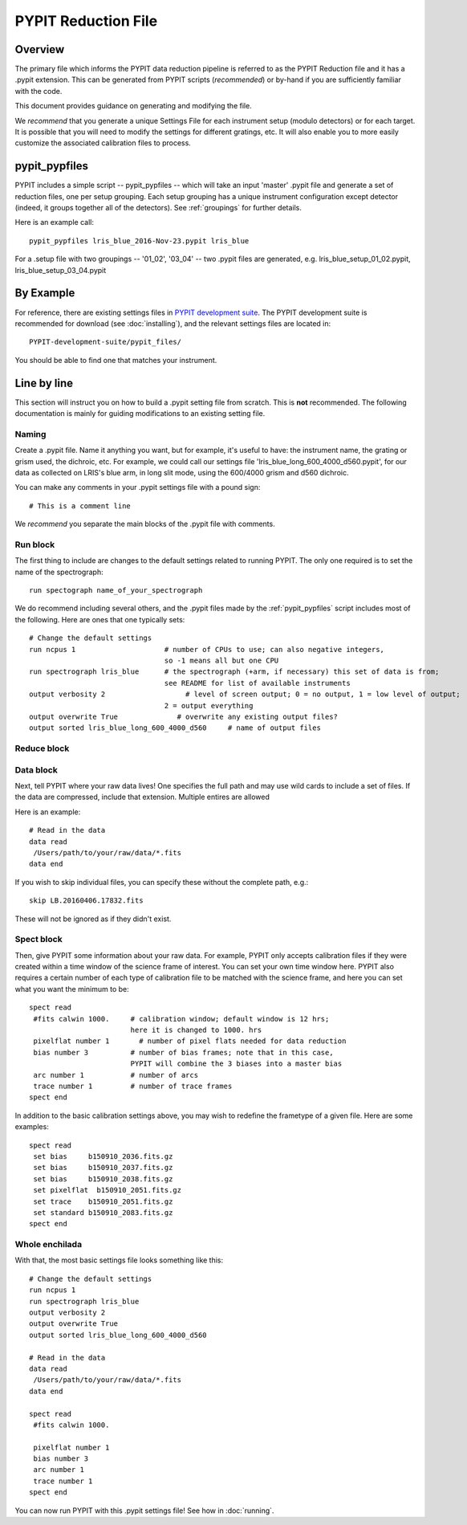 .. highlight:: rest

====================
PYPIT Reduction File
====================

Overview
========

The primary file which informs the PYPIT data
reduction pipeline is referred to as the PYPIT
Reduction file and it has a .pypit extension.  This
can be generated from PYPIT scripts (*recommended*)
or by-hand if you are sufficiently familiar with the code.

This document provides guidance on generating and modifying
the file.

We *recommend* that you generate a unique Settings File for each
instrument setup (modulo detectors) or for each target.
It is possible that you will need to modify the settings for
different gratings, etc.  It will also enable you to more
easily customize the associated calibration files to process.

.. _pypit_pypfiles:

pypit_pypfiles
==============

PYPIT includes a simple script -- pypit_pypfiles --
which will take an input 'master' .pypit file and
generate a set of reduction files, one per setup grouping.
Each setup grouping has a unique instrument configuration
except detector (indeed, it groups together all of the detectors).
See :ref:`groupings` for further details.

Here is an example call::

    pypit_pypfiles lris_blue_2016-Nov-23.pypit lris_blue

For a .setup file with two groupings -- '01_02', '03_04' --
two .pypit files are generated, e.g.
lris_blue_setup_01_02.pypit, lris_blue_setup_03_04.pypit

By Example
==========

For reference, there are
existing settings files in `PYPIT development suite
<https://github.com/PYPIT/PYPIT-development-suite>`_.
The PYPIT development suite is recommended for download
(see :doc:`installing`), and the relevant settings files are located
in::

    PYPIT-development-suite/pypit_files/

You should be able to find one that matches your instrument.

.. _pypfile_by_line:

Line by line
============

This section will instruct you on how to build a .pypit
setting file from scratch.  This is **not** recommended.
The following documentation is mainly for guiding
modifications to an existing setting file.

Naming
++++++

Create a .pypit file. Name it anything you want, but for example,
it's useful to have: the instrument name, the grating or grism used,
the dichroic, etc. For example, we could call our settings file
'lris_blue_long_600_4000_d560.pypit', for our data as collected
on LRIS's blue arm, in long slit mode, using the 600/4000 grism
and d560 dichroic.

You can make any comments in your .pypit settings file with a
pound sign::

    # This is a comment line

We *recommend* you separate the main blocks of the .pypit file
with comments.

.. _run_block:

Run block
+++++++++

The first thing to include are changes to the
default settings related to running PYPIT.
The only one required is to set the name of the
spectrograph::

    run spectograph name_of_your_spectrograph

We do recommend including several others, and the
.pypit files made by the :ref:`pypit_pypfiles` script
includes most of the following.
Here are ones that one typically sets::

    # Change the default settings
    run ncpus 1                     # number of CPUs to use; can also negative integers,
                                    so -1 means all but one CPU
    run spectrograph lris_blue      # the spectrograph (+arm, if necessary) this set of data is from;
                                    see README for list of available instruments
    output verbosity 2                   # level of screen output; 0 = no output, 1 = low level of output;
                                    2 = output everything
    output overwrite True              # overwrite any existing output files?
    output sorted lris_blue_long_600_4000_d560     # name of output files

.. _reduce_block:

Reduce block
++++++++++++

.. _data_block:

Data block
++++++++++

Next, tell PYPIT where your raw data lives!
One specifies the full path and may use wild cards
to include a set of files.  If the data are compressed,
include that extension.  Multiple entires are allowed

Here is an example::

    # Read in the data
    data read
     /Users/path/to/your/raw/data/*.fits
    data end

If you wish to skip individual files, you can specify these
without the complete path, e.g.::

    skip LB.20160406.17832.fits

These will not be ignored as if they didn't exist.

.. _spect_block:

Spect block
+++++++++++

Then, give PYPIT some information about your raw data. For
example, PYPIT only accepts calibration files if they were
created within a time window of the science frame of interest.
You can set your own time window here. PYPIT also requires a
certain number of each type of calibration file to be matched
with the science frame, and here you can set what you want the
minimum to be::

    spect read
     #fits calwin 1000.     # calibration window; default window is 12 hrs;
                            here it is changed to 1000. hrs
     pixelflat number 1       # number of pixel flats needed for data reduction
     bias number 3          # number of bias frames; note that in this case,
                            PYPIT will combine the 3 biases into a master bias
     arc number 1           # number of arcs
     trace number 1         # number of trace frames
    spect end


In addition to the basic calibration settings above, you
may wish to redefine the frametype of a given file.
Here are some examples::

    spect read
     set bias     b150910_2036.fits.gz
     set bias     b150910_2037.fits.gz
     set bias     b150910_2038.fits.gz
     set pixelflat  b150910_2051.fits.gz
     set trace    b150910_2051.fits.gz
     set standard b150910_2083.fits.gz
    spect end


Whole enchilada
+++++++++++++++
With that, the most basic settings file looks something like this::

    # Change the default settings
    run ncpus 1
    run spectrograph lris_blue
    output verbosity 2
    output overwrite True
    output sorted lris_blue_long_600_4000_d560

    # Read in the data
    data read
     /Users/path/to/your/raw/data/*.fits
    data end

    spect read
     #fits calwin 1000.

     pixelflat number 1
     bias number 3
     arc number 1
     trace number 1
    spect end

You can now run PYPIT with this .pypit settings file! See how in
:doc:`running`.

